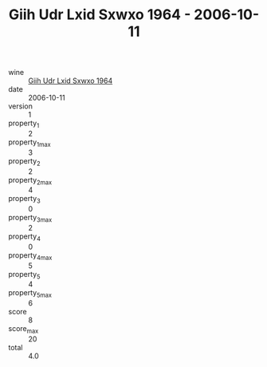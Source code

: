 :PROPERTIES:
:ID:                     d3aaa063-f15b-4363-a426-f81b7b752ee9
:END:
#+TITLE: Giih Udr Lxid Sxwxo 1964 - 2006-10-11

- wine :: [[id:d0d1e9f3-f7a9-4f47-a86c-a8d7c055cd6b][Giih Udr Lxid Sxwxo 1964]]
- date :: 2006-10-11
- version :: 1
- property_1 :: 2
- property_1_max :: 3
- property_2 :: 2
- property_2_max :: 4
- property_3 :: 0
- property_3_max :: 2
- property_4 :: 0
- property_4_max :: 5
- property_5 :: 4
- property_5_max :: 6
- score :: 8
- score_max :: 20
- total :: 4.0



